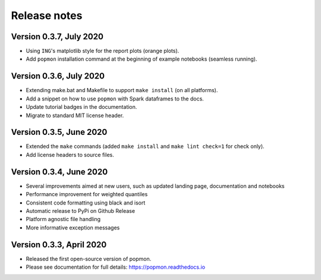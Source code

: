 =============
Release notes
=============

Version 0.3.7, July 2020
------------------------
* Using ``ING``'s matplotlib style for the report plots (orange plots).
* Add ``popmon`` installation command at the beginning of example notebooks (seamless running).

Version 0.3.6, July 2020
------------------------
* Extending make.bat and Makefile to support ``make install`` (on all platforms).
* Add a snippet on how to use ``popmon`` with Spark dataframes to the docs.
* Update tutorial badges in the documentation.
* Migrate to standard MIT license header.

Version 0.3.5, June 2020
------------------------
* Extended the ``make`` commands (added ``make install`` and ``make lint check=1`` for check only).
* Add license headers to source files.

Version 0.3.4, June 2020
------------------------

* Several improvements aimed at new users, such as updated landing page, documentation and notebooks
* Performance improvement for weighted quantiles
* Consistent code formatting using black and isort
* Automatic release to PyPi on Github Release
* Platform agnostic file handling
* More informative exception messages

Version 0.3.3, April 2020
-------------------------

* Released the first open-source version of popmon.
* Please see documentation for full details: https://popmon.readthedocs.io
